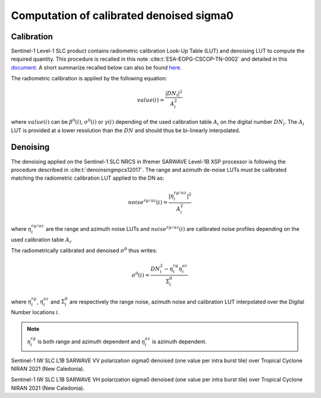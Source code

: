 .. _sigma0:

******************************************
Computation of calibrated denoised sigma0
******************************************


Calibration
___________

Sentinel-1 Level-1 SLC product contains radiometric calibration Look-Up Table (LUT) and denoising LUT to compute the required quantity.
This procedure is recalled in this note :cite:t:`ESA-EOPG-CSCOP-TN-0002` and detailed in this `document <https://sentinel.esa.int/documents/247904/2142675/Thermal-Denoising-of-Products-Generated-by-Sentinel-1-IPF>`_.
A short summarize recalled below can also be found `here <https://sentinel.esa.int/web/sentinel/radiometric-calibration-of-level-1-products>`_.

The radiometric calibration is applied by the following equation:

.. math::
    value(i)=\dfrac{|DN_i|^2}{A_i^2}

where :math:`value(i)` can be :math:`\beta^0(i)`, :math:`\sigma^0(i)` or :math:`\gamma(i)` depending of the used
calibration table :math:`A_i` on the digital number :math:`DN_i`. The :math:`A_i` LUT is provided at a lower resolution than the :math:`DN` and should thus be bi-linearly interpolated.

Denoising
_________

The denoising applied on the Sentinel-1 SLC NRCS in Ifremer SARWAVE Level-1B XSP processor is following the procedure described in :cite:t:`denoinsingmpcs12017`.
The range and azimuth de-noise LUTs must be calibrated matching the radiometric calibration LUT applied to the DN as:

.. math::
    noise^{rg/az}(i)=\dfrac{|\eta^{rg/az}_i|^2}{A_i^2}

where :math:`\eta^{rg/az}_i` are the range and azimuth noise LUTs and :math:`noise^{rg/az}(i)` are calibrated noise profiles depending on the used calibration table :math:`A_i`.

The radiometrically calibrated and denoised :math:`\sigma^0` thus writes:

.. math::
    \sigma^0(i)=\dfrac{DN_i^2-\eta^{rg}_i\eta^{az}_i}{\Sigma^0_i}

where :math:`\eta^{rg}_i`, :math:`\eta^{az}_i` and :math:`\Sigma^0_i` are respectively the range noise,
azimuth noise and calibration LUT interpolated over the Digital Number locations :math:`i`.

.. note::

   :math:`\eta^{rg}_i` is both range and azimuth dependent and :math:`\eta^{az}_i` is azimuth dependent.


.. image:: ./figures/NIRAN_NRCS_vv.png
  :alt: VV
  :scale: 100 %
  :name: NIRAN_NRCS_VV
  :align: center

Sentinel-1 IW SLC L1B SARWAVE VV polarization sigma0 denoised (one value per intra burst tile) over Tropical Cyclone NIRAN 2021 (New Caledonia).


.. image:: ./figures/NIRAN_NRCS_VH.png
  :alt: VH
  :scale: 100 %
  :name: NIRAN_NRCS_VH
  :align: center

Sentinel-1 IW SLC L1B SARWAVE VH polarization sigma0 denoised (one value per intra burst tile) over Tropical Cyclone NIRAN 2021 (New Caledonia).
